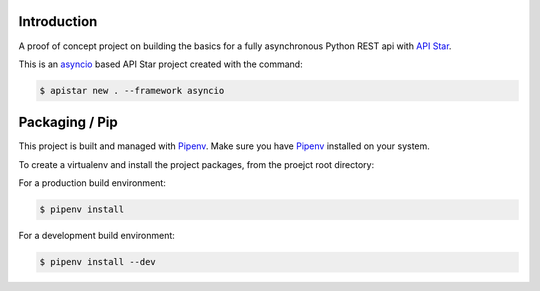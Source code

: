 Introduction
------------

A proof of concept project on building the basics for a fully asynchronous Python REST api with
`API Star <https://github.com/encode/apistar>`_.

This is an `asyncio <https://docs.python.org/3/library/asyncio.html>`_ based API Star project
created with the command:

.. sourcecode:: bash

    $ apistar new . --framework asyncio


Packaging / Pip
--------------------------

This project is built and managed with `Pipenv <https://docs.pipenv.org>`_.
Make sure you have `Pipenv <https://docs.pipenv.org>`_ installed on your system.

To create a virtualenv and install the project packages, from the proejct root directory:

For a production build environment:

.. sourcecode:: bash

    $ pipenv install


For a development build environment:

.. sourcecode:: bash

    $ pipenv install --dev


